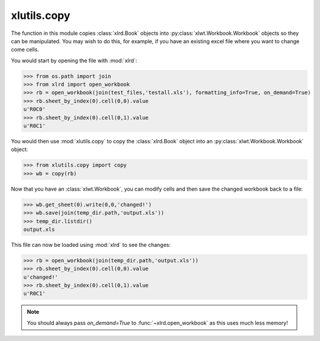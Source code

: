 xlutils.copy
============

The function in this module copies :class:`xlrd.Book` objects 
into :py:class:`xlwt.Workbook.Workbook` objects so they can be manipulated.
You may wish to do this, for example, if you have an existing excel
file where you want to change come cells. 

You would start by opening the file with :mod:`xlrd`:

>>> from os.path import join
>>> from xlrd import open_workbook
>>> rb = open_workbook(join(test_files,'testall.xls'), formatting_info=True, on_demand=True)
>>> rb.sheet_by_index(0).cell(0,0).value
u'R0C0'
>>> rb.sheet_by_index(0).cell(0,1).value
u'R0C1'

You would then use :mod:`xlutils.copy` to copy the :class:`xlrd.Book`
object into an :py:class:`xlwt.Workbook.Workbook` object:

>>> from xlutils.copy import copy
>>> wb = copy(rb)

.. paranoid check, no existing files

  >>> temp_dir = TempDirectory()
  >>> temp_dir.listdir()
  No files or directories found.

Now that you have an :class:`xlwt.Workbook`, you can modify cells and
then save the changed workbook back to a file:

>>> wb.get_sheet(0).write(0,0,'changed!')
>>> wb.save(join(temp_dir.path,'output.xls'))
>>> temp_dir.listdir()
output.xls

This file can now be loaded using :mod:`xlrd` to see the changes:

>>> rb = open_workbook(join(temp_dir.path,'output.xls'))
>>> rb.sheet_by_index(0).cell(0,0).value
u'changed!'
>>> rb.sheet_by_index(0).cell(0,1).value
u'R0C1'

.. note:: You should always pass `on_demand=True` to :func:`~xlrd.open_workbook` as this
          uses much less memory!
